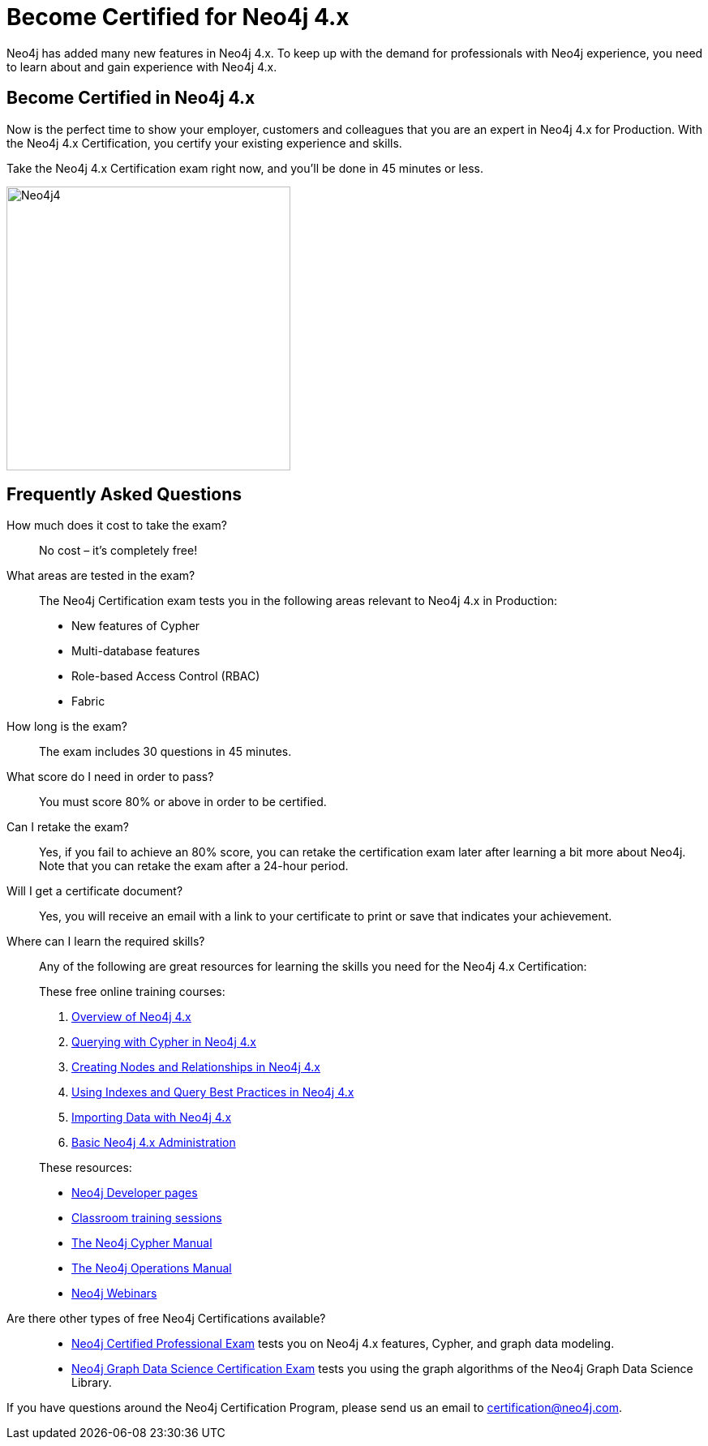 = Become Certified for Neo4j 4.x
:redirect: https://graphacademy.neo4j.com/courses/neo4j-certification/?ref=old
:page-layout: training-certification
:page-certification-id: ndf5f6261a339fc4
:page-toclevels: -1

Neo4j has added many new features in Neo4j 4.x. To keep up with the demand for professionals with Neo4j experience, you need to learn about and gain experience with Neo4j 4.x.

== Become Certified in Neo4j 4.x

Now is the perfect time to show your employer, customers and colleagues that you are an expert in Neo4j 4.x for Production. With the Neo4j 4.x Certification, you certify your existing experience and skills.

Take the Neo4j 4.x Certification exam right now, and you’ll be done in 45 minutes or less.

image::https://dist.neo4j.com/wp-content/uploads/20201022124658/Neo4j4.jpg[width=350px]

== Frequently Asked Questions

How much does it cost to take the exam?::
No cost – it’s completely free!

What areas are tested in the exam?::
The Neo4j Certification exam tests you in the following areas relevant to Neo4j 4.x in Production:
+
- New features of Cypher
- Multi-database features
- Role-based Access Control (RBAC)
- Fabric

How long is the exam?::
The exam includes 30 questions in 45 minutes.

What score do I need in order to pass?::
You must score 80% or above in order to be certified.

Can I retake the exam?::
Yes, if you fail to achieve an 80% score, you can retake the certification exam later after learning a bit more about Neo4j. Note that you can retake the exam after a 24-hour period.

Will I get a certificate document?::
Yes, you will receive an email with a link to your certificate to print or save that indicates your achievement.

Where can I learn the required skills?::
Any of the following are great resources for learning the skills you need for the Neo4j 4.x Certification:
+
--
These free online training courses:

. https://neo4j.com/graphacademy/training-overview-40/enrollment/[Overview of Neo4j 4.x]
. https://neo4j.com/graphacademy/training-querying-40/enrollment/[Querying with Cypher in Neo4j 4.x]
. https://neo4j.com/graphacademy/training-updating-40/enrollment/[Creating Nodes and Relationships in Neo4j 4.x]
. https://neo4j.com/graphacademy/training-best-practices-40/enrollment/[Using Indexes and Query Best Practices in Neo4j 4.x]
. https://neo4j.com/graphacademy/training-importing-data-40/enrollment/[Importing Data with Neo4j 4.x]
. https://neo4j.com/graphacademy/training-basic-admin-40/enrollment/[Basic Neo4j 4.x Administration]

[]
These resources:

- https://neo4j.com/developer/[Neo4j Developer pages]
- https://neo4j.com/graphacademy/[Classroom training sessions]
- https://neo4j.com/docs/cypher-manual/current/[The Neo4j Cypher Manual]
- https://neo4j.com/docs/operations-manual/current/[The Neo4j Operations Manual]
- https://neo4j.com/webinars/[Neo4j Webinars]
--

Are there other types of free Neo4j Certifications available?::
- xref:neo4j-certification.adoc[Neo4j Certified Professional Exam] tests you on Neo4j 4.x features, Cypher, and graph data modeling.
- xref:neo4j-gds-certify.adoc[Neo4j Graph Data Science Certification Exam] tests you using the graph algorithms of the Neo4j Graph Data Science Library.

If you have questions around the Neo4j Certification Program, please send us an email to certification@neo4j.com.
